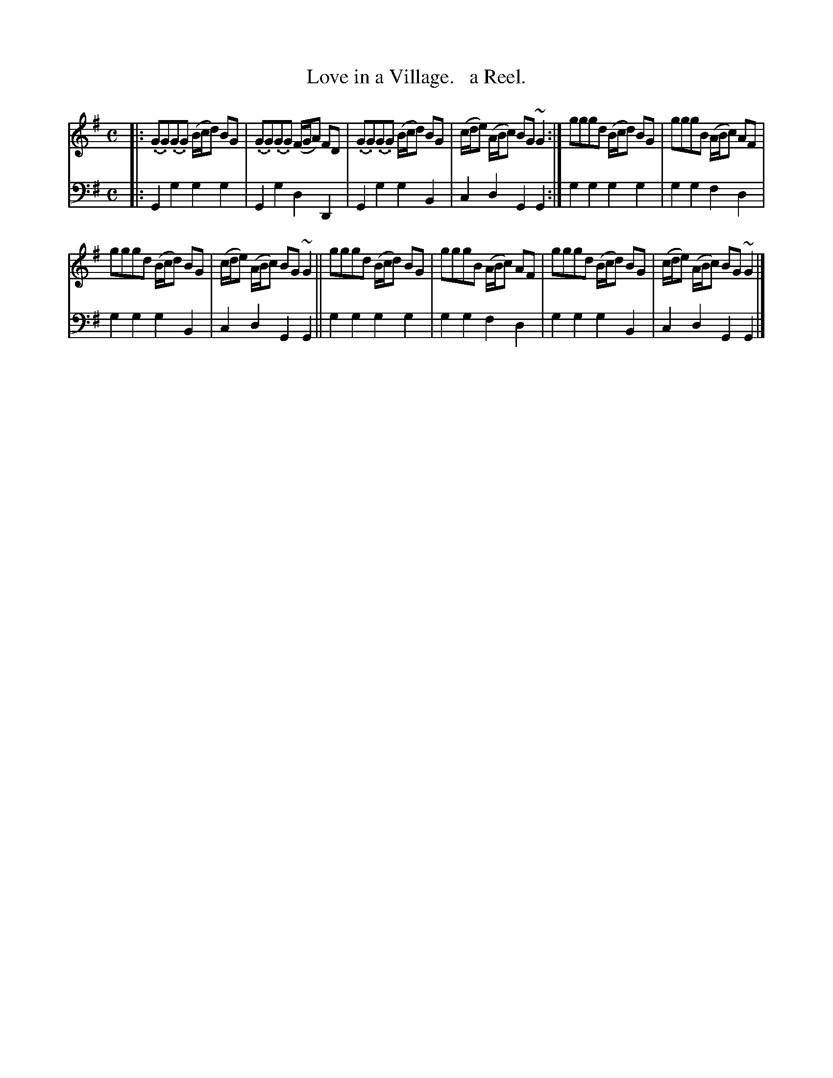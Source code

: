 X: 3172
T: Love in a Village.   a Reel.
%R: reel
B: Niel Gow & Sons "Complete Repository" v.3 p.17 #2
Z: 2021 John Chambers <jc:trillian.mit.edu>
M: C
L: 1/8
K: G
% - - - - - - - - - -
V: 1 staves=2
|:\
(.G.G)(.G.G) (B/c/d) BG | (.G.G)(.G.G) (F/G/A) FD |\
(.G.G)(.G.G) (B/c/d) BG | (c/d/e) (A/B/c) BG ~G2 :|\
gggd (B/c/d) BG | gggB (A/B/c) AF |
gggd (B/c/d) BG | (c/d/e) (A/B/c) BG ~G2 ||\
gggd (B/c/d) BG | gggB (A/B/c) AF |\
gggd (B/c/d) BG | (c/d/e) (A/B/c) BG ~G2 |]
% - - - - - - - - - -
V: 2 clef=bass middle=d
|:\
G2g2 g2g2 | G2g2 d2D2 | G2g2 g2B2 | c2d2 G2G2 :| g2g2 g2g2 | g2g2 f2d2 |
g2g2 g2B2 | c2d2 G2G2 || g2g2 g2g2 | g2g2 f2d2 | g2g2 g2B2 | c2d2 G2G2 |]
